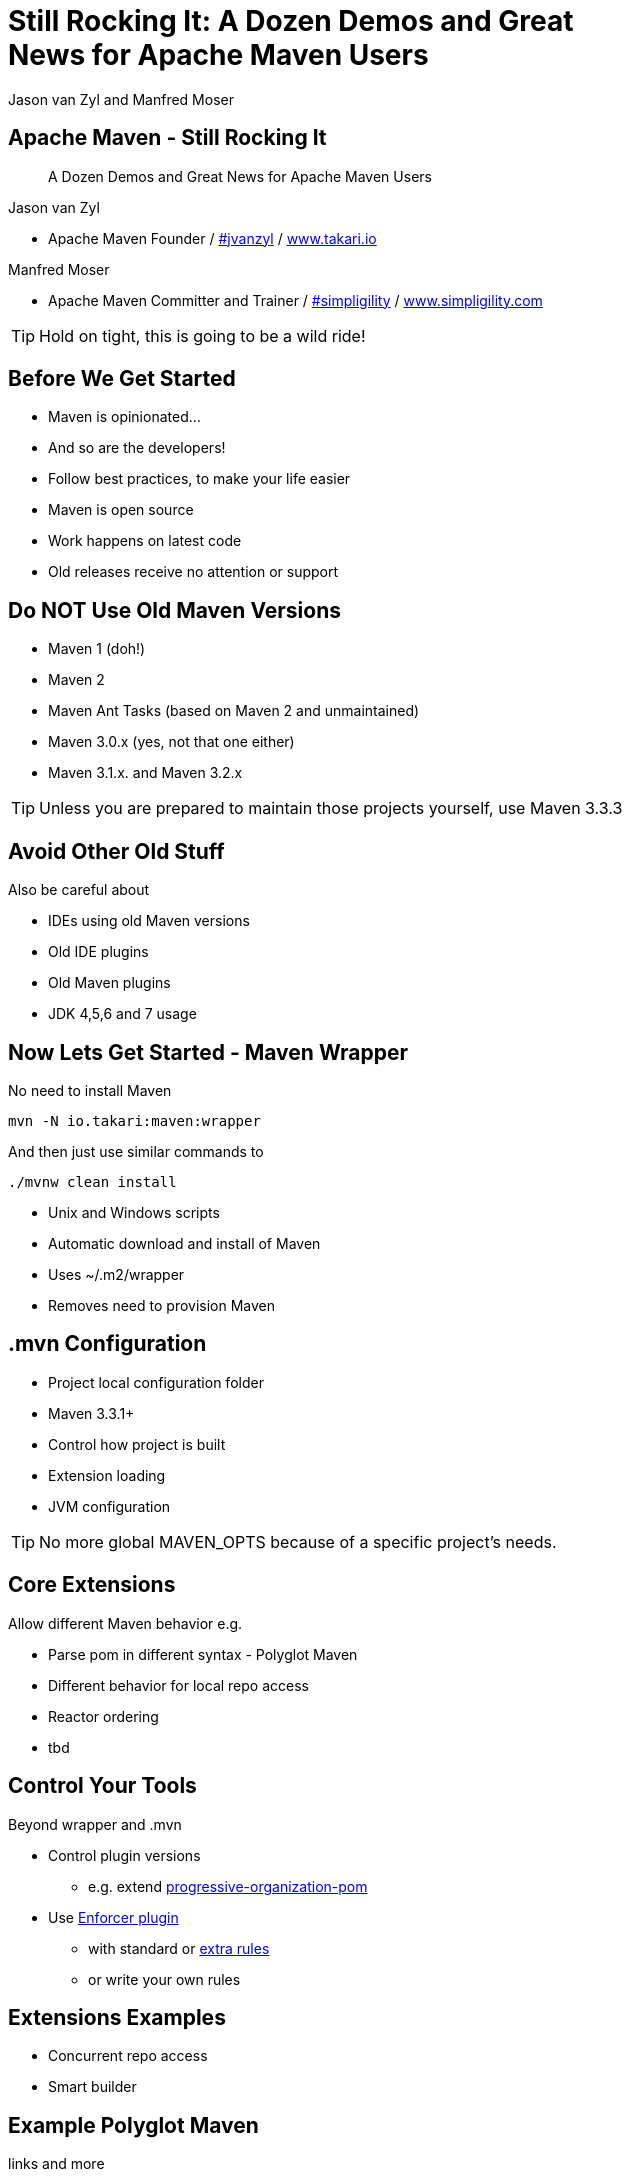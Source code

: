 =  Still Rocking It: A Dozen Demos and Great News for Apache Maven Users
:title: Still Rocking It: A Dozen or More Demos and Great News for Apache Maven Users
:Author:  Jason van Zyl and  Manfred Moser 
:Date: October 2015
:max-width: 45em
:icons:
:copyright: Copyright 2015-present, Takari and simpligility, All Rights Reserved.
:incremental:

== Apache Maven - Still Rocking It
:incremental!:

[quote]
A Dozen Demos and Great News for Apache Maven Users

Jason van Zyl 

* Apache Maven Founder / http://twitter.com/jvanzyl[#jvanzyl]  / http://www.takari.io[www.takari.io]

Manfred Moser

* Apache Maven Committer and Trainer / http://twitter.com/simpligility[#simpligility] / http://www.simpligility.com[www.simpligility.com]

TIP: Hold on tight, this is going to be a wild ride!

== Before We Get Started 
:incremental:

* Maven is opinionated...
* And so are the developers!
* Follow best practices, to make your life easier
* Maven is open source
* Work happens on latest code
* Old releases receive no attention or support 

== Do NOT Use Old Maven Versions

* Maven 1 (doh!)
* Maven 2
* Maven Ant Tasks (based on Maven 2 and unmaintained) 
* Maven 3.0.x (yes, not that one either)
* Maven 3.1.x. and Maven 3.2.x

TIP: Unless you are prepared to maintain those projects yourself, use Maven 3.3.3

== Avoid Other Old Stuff 

Also be careful about

* IDEs using old Maven versions
* Old IDE plugins
* Old Maven plugins
* JDK 4,5,6 and 7 usage

== Now Lets Get Started - Maven Wrapper

No need to install Maven

----
mvn -N io.takari:maven:wrapper
----

And then just use similar commands to 

----
./mvnw clean install
----

* Unix and Windows scripts
* Automatic download and install of Maven
* Uses ~/.m2/wrapper
* Removes need to provision Maven

== .mvn Configuration

* Project local configuration folder
* Maven 3.3.1+
* Control how project is built
* Extension loading
* JVM configuration

TIP: No more global MAVEN_OPTS because of a specific project's needs.

== Core Extensions

Allow different Maven behavior e.g. 

* Parse pom in different syntax - Polyglot Maven 
* Different behavior for local repo access
* Reactor ordering 
* tbd

== Control Your Tools

Beyond wrapper and .mvn

* Control plugin versions 
** e.g. extend https://github.com/simpligility/progressive-organization-pom[progressive-organization-pom] 
* Use http://maven.apache.org/enforcer/maven-enforcer-plugin/[Enforcer plugin]
** with standard or http://www.mojohaus.org/extra-enforcer-rules/[extra rules]
** or write your own rules

== Extensions Examples

* Concurrent repo access
* Smart builder

== Example Polyglot Maven

links and more

jruby - build example 

snakeyaml

presto


== Maven Shell

tbd

== Takari Lifecycle

tbd

incremental build library

== Incremental Example

Example of to make incremental plugin (antlr build)

== Maven dev tools

Awesome for Maven dev and plugin dev

== Maven Testing Tools and Beyond

test project generator from dot files

proto plugin - archetype replacement - maybe

== Plugin Testing

plugin testing framework including IDE support

== Plugin Testing Examples

Android Maven Plugin and NDK Plugin

== Generations

maybe .. depending on status, at least update what is there and what is coming

== Other Cool Stuff

Docker Maven Plugin from spotify


////
commented out for now.. 
== Best Practice - Repo Manager

* Use a Maven repo manager

* That is open source ;-) 


== Otto

* New pure-play open source repository manager

* Build by Maven users

* For Maven users

* No thrills
/////

== Repository Tools

* maven repository tools
* https://github.com/simpligility/maven-repository-tools

== Eclipse and M2e

* including polyglot extensions from Fred
* Maven dev tools
* Maybe some web app

== IntelliJ

IntelliJ - change request, push Jetbrains 

== Netbeans

?? 

== Summary
:incremental!:

tbd


== Next?
:incremental!:

Join us for a Maven Hangout On Air

* Demo your solution or tip
* Ask your question
* Discuss user questions
* And developer questions

== The End 
:incremental!:

Questions, Remarks &  Discussion

TIP: Slides and examples at http://github.com/takari/javaone2015

== Misc Resources
:incremental:

* https://github.com/takari/maven-wrapper[Maven Wrapper] 
* http://takari.io/book/index.html[TEAM documentation]

